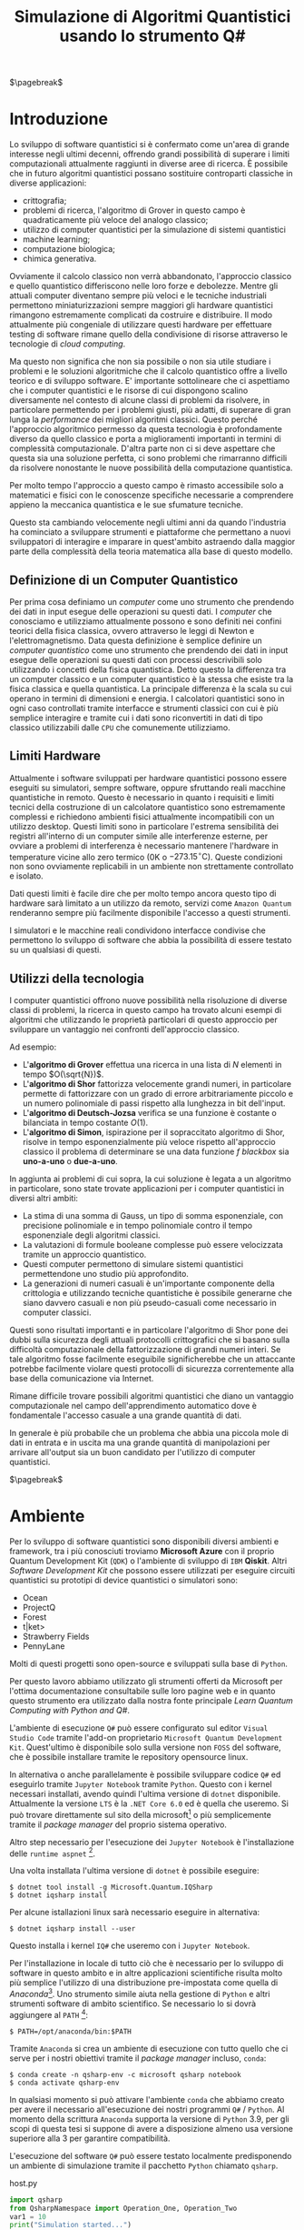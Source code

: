 :PROPERTIES:
:ID:       07f2115c-edc3-4541-812b-19534cf6e019
:END:
#+title: Simulazione di Algoritmi Quantistici usando lo strumento Q#
#+latex_class: my_thesis
#+filetags: university thesis compsci
#+exclude_tags: export_md

$\pagebreak$
* Metadata :export_md:
- Tags: [[id:6e504ff7-9a50-4a47-901d-4c524c229bc6][Quantum Computing]], [[id:b9d02edb-6458-4237-88de-41fb865974d2][CalcCompl]], [[id:d7686f15-7f24-476e-9ecf-87ef577d5a4c][Deutsch-Jozsa Algorithm]]
- Sources: [[id:c2bda57f-a02a-460c-96a2-796dd2fee708][Learn Quantum Computing with Python and Q#]], [[https://medium.com/a-bit-of-qubit/deutsch-jozsa-algorithm-quantum-computing-basics-708df8c4caf7][Medium: Quantum Basics]], [[https://qiskit.org/textbook/ch-algorithms/deutsch-jozsa.html][Qiskit textbook]]
- [[./quantum_q_algorithms.pdf][PDF Version]]
* Introduzione
Lo sviluppo di software quantistici si è confermato come un'area di grande interesse negli ultimi decenni, offrendo grandi possibilità di superare i limiti computazionali attualmente raggiunti in diverse aree di ricerca.
È possibile che in futuro algoritmi quantistici possano sostituire controparti classiche in diverse applicazioni:
- crittografia;
- problemi di ricerca, l'algoritmo di Grover in questo campo è quadraticamente più veloce del analogo classico;
- utilizzo di computer quantistici per la simulazione di sistemi quantistici
- machine learning;
- computazione biologica;
- chimica generativa.

Ovviamente il calcolo classico non verrà abbandonato, l'approccio classico e quello quantistico differiscono nelle loro forze e debolezze.
Mentre gli attuali computer diventano sempre più veloci e le tecniche industriali permettono miniaturizzazioni sempre maggiori gli hardware quantistici rimangono estremamente complicati da costruire e distribuire.
Il modo attualmente più congeniale di utilizzare questi hardware per effettuare testing di software rimane quello della condivisione di risorse attraverso le tecnologie di /cloud computing/.

Ma questo non significa che non sia possibile o non sia utile studiare i problemi e le soluzioni algoritmiche che il calcolo quantistico offre a livello teorico e di sviluppo software.
E' importante sottolineare che ci aspettiamo che i computer quantistici e le risorse di cui dispongono   scalino diversamente nel contesto di alcune classi di  problemi da risolvere, in particolare permettendo per i problemi giusti, più adatti, di superare di gran lunga la /performance/ dei migliori algoritmi classici.
Questo perché l'approccio algoritmico permesso da questa tecnologia è profondamente diverso da quello classico e porta a miglioramenti importanti in termini di complessità computazionale.
D'altra parte non ci si deve aspettare che questa sia una soluzione perfetta, ci sono problemi che rimarranno difficili da risolvere nonostante le nuove possibilità della computazione quantistica.

Per molto tempo l'approccio a questo campo è rimasto accessibile solo a matematici e fisici con le conoscenze specifiche necessarie a comprendere appieno la meccanica quantistica e le sue sfumature tecniche.

Questo sta cambiando velocemente negli ultimi anni da quando l'industria ha cominciato a sviluppare strumenti e piattaforme che permettano a nuovi sviluppatori di interagire e imparare in quest'ambito astraendo dalla maggior parte della complessità della teoria matematica alla base di questo modello.

** Definizione di un Computer Quantistico
Per prima cosa definiamo un /computer/ come uno strumento che prendendo dei dati in input esegue delle operazioni su questi dati.
I /computer/ che conosciamo e utilizziamo attualmente possono e sono definiti nei confini teorici della fisica classica, ovvero attraverso le leggi di Newton e l'elettromagnetismo.
Data questa definizione è semplice definire un /computer quantistico/ come uno strumento che prendendo dei dati in input esegue delle operazioni su questi dati con processi descrivibili solo utilizzando i concetti della fisica quantistica.
Detto questo la differenza tra un computer classico e un computer quantistico è la stessa che esiste tra la fisica classica e quella quantistica. La principale differenza è la scala su cui operano in termini di dimensioni e energia.
I calcolatori quantistici sono in ogni caso controllati tramite interfacce e strumenti classici con cui è più semplice interagire e tramite cui i dati sono riconvertiti in dati di tipo classico utilizzabili dalle =CPU= che comunemente utilizziamo.

** Limiti Hardware
Attualmente i software sviluppati per hardware quantistici possono essere eseguiti su simulatori, sempre software, oppure sfruttando reali macchine quantistiche in remoto.
Questo è necessario in quanto i requisiti e limiti tecnici della costruzione di un calcolatore quantistico sono estremamente complessi e richiedono ambienti fisici attualmente incompatibili con un utilizzo desktop.
Questi limiti sono in particolare l'estrema sensibilità dei registri all'interno di un computer simile alle interferenze esterne, per ovviare a problemi di interferenza è necessario mantenere l'hardware in temperature vicine allo zero termico ($0\text{K}$ o $-273.15^{\circ}\text{C}$).
Queste condizioni non sono ovviamente replicabili in un ambiente non strettamente controllato e isolato.

Dati questi limiti è facile dire che per molto tempo ancora questo tipo di hardware sarà limitato a un utilizzo da remoto, servizi come =Amazon Quantum= renderanno sempre più facilmente disponibile l'accesso a questi strumenti.

I simulatori e le macchine reali condividono interfacce condivise che permettono lo sviluppo di software che abbia la possibilità di essere testato su un qualsiasi di questi.

** Utilizzi della tecnologia
I computer quantistici offrono nuove possibilità nella risoluzione di diverse classi di problemi, la ricerca in questo campo ha trovato alcuni esempi di algoritmi che utilizzando le proprietà particolari di questo approccio per sviluppare un vantaggio nei confronti dell'approccio classico.

Ad esempio:
- L'*algoritmo di Grover* effettua una ricerca in una lista di $N$ elementi in tempo $O(\sqrt{N})$.
- L'*algoritmo di Shor* fattorizza velocemente grandi numeri, in particolare permette di fattorizzare con un grado di errore arbitrariamente piccolo e un numero polinomiale di passi rispetto alla lunghezza in bit dell'input.
- L'*algoritmo di Deutsch-Jozsa* verifica se una funzione è costante o bilanciata in tempo costante $O(1)$.
- L'*algoritmo di Simon*, ispirazione per il sopraccitato algoritmo di Shor, risolve in tempo esponenzialmente più veloce rispetto all'approccio classico il problema di determinare se una data funzione $f$ /blackbox/ sia *uno-a-uno* o *due-a-uno*.

In aggiunta ai problemi di cui sopra, la cui soluzione è legata a un algoritmo in particolare, sono state trovate applicazioni per i computer quantistici in diversi altri ambiti:
- La stima di una somma di Gauss, un tipo di somma esponenziale, con precisione polinomiale e in tempo polinomiale contro il tempo esponenziale degli algoritmi classici.
- La valutazioni di formule booleane complesse può essere velocizzata tramite un approccio quantistico.
- Questi computer permettono di simulare sistemi quantistici permettendone uno studio più approfondito.
- La generazioni di numeri casuali è un'importante componente della crittologia e utilizzando tecniche quantistiche è possibile generarne che siano davvero casuali e non più pseudo-casuali come necessario in computer classici.

Questi sono risultati importanti e in particolare l'algoritmo di Shor pone dei dubbi sulla sicurezza degli attuali protocolli crittografici che si basano sulla difficoltà computazionale della fattorizzazione di grandi numeri interi.
Se tale algoritmo fosse facilmente eseguibile significherebbe che un attaccante potrebbe facilmente violare questi protocolli di sicurezza correntemente alla base della comunicazione via Internet.

Rimane difficile trovare possibili algoritmi quantistici che diano un vantaggio computazionale nel campo dell'apprendimento automatico dove è fondamentale l'accesso casuale a una grande quantità di dati.

In generale è più probabile che un problema che abbia una piccola mole di dati in entrata e in uscita ma una grande quantità di manipolazioni per arrivare all'output sia un buon candidato per l'utilizzo di computer quantistici.

$\pagebreak$
* Ambiente
Per lo sviluppo di software quantistici sono disponibili diversi ambienti e framework, tra i più conosciuti troviamo *Microsoft Azure* con il proprio Quantum Development Kit (=QDK=) o l'ambiente di sviluppo di =IBM= *Qiskit*.
Altri /Software Development Kit/ che possono essere utilizzati per eseguire circuiti quantistici su prototipi di device quantistici o simulatori sono:
- Ocean
- ProjectQ
- Forest
- t|ket>
- Strawberry Fields
- PennyLane
Molti di questi progetti sono open-source e sviluppati sulla base di ~Python~.

Per questo lavoro abbiamo utilizzato gli strumenti offerti da Microsoft  per l'ottima documentazione consultabile sulle loro pagine web e in quanto questo strumento era utilizzato dalla nostra fonte principale /Learn Quantum Computing with Python and Q#/.

L'ambiente di esecuzione ~Q#~ può essere configurato sul editor =Visual Studio Code= tramite l'add-on proprietario =Microsoft Quantum Development Kit=.
Quest'ultimo è disponibile solo sulla versione non =FOSS= del software, che è possibile installare tramite le repository opensource linux.

In alternativa o anche parallelamente è possibile sviluppare codice ~Q#~ ed eseguirlo tramite =Jupyter Notebook= tramite ~Python~.
Questo con i kernel necessari installati, avendo quindi l'ultima versione di ~dotnet~ disponibile.
Attualmente la versione =LTS= è la =.NET Core 6.0= ed è quella che useremo.
Si può trovare direttamente sul sito della microsoft[fn:dotnet] o più semplicemente tramite il /package manager/ del proprio sistema operativo.

Altro step necessario per l'esecuzione dei =Jupyter Notebook= è l'installazione delle ~runtime aspnet~ [fn:runtime].

Una volta installata l'ultima versione di ~dotnet~ è possibile eseguire:

#+begin_example
$ dotnet tool install -g Microsoft.Quantum.IQSharp
$ dotnet iqsharp install
#+end_example

Per alcune istallazioni linux sarà necessario eseguire in alternativa:
#+begin_example
$ dotnet iqsharp install --user
#+end_example

Questo installa i kernel ~IQ#~ che useremo con i =Jupyter Notebook=.

Per l'installazione in locale di tutto ciò che è necessario per lo sviluppo di software in questo ambito e in altre applicazioni scientifiche risulta molto più semplice l'utilizzo di una distribuzione pre-impostata come quella di /Anaconda/[fn:anaconda].
Uno strumento simile aiuta nella gestione di ~Python~ e altri strumenti software di ambito scientifico.
Se necessario lo si dovrà aggiungere al ~PATH~ [fn:linux]:

#+begin_example
$ PATH=/opt/anaconda/bin:$PATH
#+end_example

Tramite =Anaconda= si crea un ambiente di esecuzione con tutto quello che ci serve per i nostri obiettivi tramite il /package manager/ incluso, ~conda~:
#+begin_example
$ conda create -n qsharp-env -c microsoft qsharp notebook
$ conda activate qsharp-env
#+end_example
In qualsiasi momento si può attivare l'ambiente ~conda~ che abbiamo creato per avere il necessario all'esecuzione dei nostri programmi ~Q#~ / ~Python~.
Al momento della scrittura =Anaconda= supporta la versione di ~Python~ 3.9, per gli scopi di questa tesi si suppone di avere a disposizione almeno usa versione superiore alla 3 per garantire compatibilità.

L'esecuzione del software ~Q#~ può essere testato localmente predisponendo un ambiente di simulazione tramite il pacchetto ~Python~ chiamato ~qsharp~.

#+caption: host.py
#+begin_src python
import qsharp
from QsharpNamespace import Operation_One, Operation_Two
var1 = 10
print("Simulation started...")
Operation_One.simulate(par1=var1)
Operation_Two.simulate(par2=var1,par3=5)
#+end_src
Ad esempio come nel listato qui sopra utilizziamo uno script ~host.py~ per creare un ambiente di simulazione per poter eseguire le operazioni ~Q#~ definite in ~Operation_One~ e ~Operation_Two~.
Il pacchetto automaticamente va a cercare nella directory locale le definizioni.

#+caption: qsharp-interop.py
#+begin_src python
import qsharp

prepare_qubit = qsharp.compile("""
    open Microsoft.Quantum.Diagnostics;

    operation PrepareQubit(): Unit {
        using (qubit = Qubit()) {
            DumpMachine();
        }
    }
""")

if __name__ == "__main__":
    prepare_qubit.simulate()
#+end_src

Un esempio più complesso può essere quello  definito in ~qsharp-inteop.py~ dove definiamo direttamente /inline/ il contenuto del codice =Q#=  che il ~package qsharp~ compila e simula.

Con il necessario installato è possibile leggere ed eseguire il codice di esempio pubblicato dagli autori di /Learn Quantum Computing with Python and Q#/ sulla loro repository github[fn:repository].

$\pagebreak$
[fn:repository] https://github.com/crazy4pi314/learn-qc-with-python-and-qsharp
[fn:linux] Supponiamo l'uso di un ambiente =unix=
[fn:dotnet] https://dotnet.microsoft.com/en-us/download
[fn:runtime] https://dotnet.microsoft.com/en-us/download/dotnet/6.0
[fn:anaconda] Si trovano informazioni a riguardo di questa distribuzione software all'indirizzo https:www.anaconda.com
* Oracoli
Per poter applicare l'algoritmo che andremo a descrivere e implementare in seguito è necessario creare dei cosiddetti *oracoli* delle funzioni che utilizzeremo come input.
Prima definiamo cos'è un oracolo in questo contesto:
#+begin_quote
Un oracolo $U_{f}$ è una matrice unitaria definita applicando $f$ condizionatamente rispetto alle etichette assegnate agli stati dei ~qubit~. L'applicazione di un oracolo per due volte risulta nella matrice identità  \(\mathbb{1}\).
#+end_quote
Per ottenere questo è necessaria una manipolazione per convertire funzioni /irreversibili/ in oracoli /reversibili/ utilizzabili in ambito quantistico.
Questa manipolazione va fatta utilizzando le operazioni su ~qubit~ proprie di un simulatore o device quantistico come:
- $\textsc{x}(t)$
  + questa operazione è l'equivalente del classico =NOT=
  + $\textsc{x}|0\rangle = |1\rangle$
  + $\textsc{x}|1\rangle = |0\rangle$
- $\textsc{cnot}(c,t)$
  + questa operazione è definibile come un =NOT= controllato secondo l'input $c$
  + $\textsc{cnot} |00\rangle = |00\rangle$
  + $\textsc{cnot} |01\rangle = |01\rangle$
  + $\textsc{cnot} |10\rangle = |11\rangle$
  + $\textsc{cnot} |11\rangle = |10\rangle$
Dove $t$ è il ~qubit~ target e $c$ è il ~qubit~ di controllo per il =Controlled-NOT=.

- $\textsc{swap}(t_{1},t_{2})$
  + come si può intuire dal nome scambia i valori dei ~qubit~
  + $\textsc{swap} |10\rangle = |01\rangle$ e  $\textsc{swap} |01\rangle = |10\rangle$


Le difficoltà maggiori nella definizione di oracoli per le funzioni che ci interessano le abbiamo con quelle /costanti/, questo in quanto passando da input a output si perde l'informazione dell'input utilizzato. Rendendo tali funzioni irreversibili.

Fortunatamente esiste una tecnica generale per rendere una funzione classica irreversibile $f: Bool \to Bool$ in una funzione classica reversibile $g$.
\[h(x,y) = (x,y \oplus f(x))\]
Questa nuova funzione $h$ aggiunge al input originario di $f$ $x$ un nuovo input $y$ che non è altro che il valore di output che andrà a modificare tramite l'operazione $\oplus$[fn:oplus].

Questa stessa tecnica è trasponibile per definire un oracolo $U_{f}$:
\[U_{f} |x \rangle | y \rangle = | x \rangle | y \oplus f(x) \rangle\]

In questo modo manteniamo traccia dell'input $x$ che altrimenti andrebbe perso dopo l'applicazione di $f$.

Gli oracoli che utilizziamo per testare gli algoritmi definiti nelle prossime sezioni sono riportati nel listato ~oracles.qs~ (=Listing 3=).

#+caption: oracles.qs
#+Begin_src c
operation ApplyZeroOracle(control : Qubit, target : Qubit) : Unit {
  }

  operation ApplyOneOracle(control : Qubit, target : Qubit) : Unit {
    X(target);
  }

  operation ApplyZeroOracleN(control : Qubit[], target : Qubit) : Unit {
  }

  operation ApplyOneOracleN(control : Qubit[], target : Qubit) : Unit {
    X(target);
  }

  operation ApplyIdOracle(control : Qubit, target : Qubit) : Unit {
    CNOT(control,target);
  }

  operation ApplyXOROracleN(control : Qubit[], target : Qubit) : Unit {
    for qubit in control {
        CNOT(qubit,target);
    }
  }

  operation ApplyNotOracle(control : Qubit, target : Qubit) : Unit {
    X(control);
    CNOT(control,target);
    X(control);
  }
#+end_src
Qui sopra sono definite le versioni a singolo qbit e a n-qbit degli oracoli quantistici di alcune funzioni booleane costanti e bilanciate, definiamo cosa siano funzioni di questo tipo nel prossimo capitolo.
Tutte queste funzioni hanno tipo
\[f: Bool^n \to Bool\]

In particolare abbiamo definito oracoli per le seguenti funzioni:
- $f_{1}(x)=0$
- $f_{2}(x)=1$
- $f_{3}(x)=x$
- $f_{4}(x)= \lnot x$ ovvero $f_{4}(x) = 1-x$
- $f_{5}(x) =  \oplus_{i=0}^{n-1} x_{i}$
  + dove $x$ è l'input lungo $n$ ~qubit~

In questi casi le prime due funzioni sono costanti e le restanti sono bilanciate.
È facile verificare che gli oracoli definiti in ~Q#~ corrispondono alle funzioni sopra definite, in particolare:
- ~ApplyZeroOracle~ e la sua versione a $n$ ~qubit~ equivalgono a $f_{1}$
- ~ApplyOneOracle~ e la sua versione a $n$ ~qubit~ equivalgono a $f_{2}$
- ~ApplyIdOracle~ equivale all'identità $f_{3}$
- ~ApplyNotOracle~ equivale a $f_{4}_{}$
- ~ApplyXOROracleN~ equivale a $f_{5}$

In =figura 1= vediamo un altro esempio di oracolo bilanciato che applica 3 porte =CNOT= all'ultimo qubit:
- $q_{3} = q_{3} \oplus q_{0}_{} \oplus q_{1} \oplus q_{2}$
#+attr_latex: :width 200
#+caption: esempio di oracolo bilanciato utilizzando porte CNOT
[[../static/ox-hugo/balanced-oracle.png]]

La precedente definizione single ~qubit~ di $U_{f}$ può essere estesa per il caso di $f$ con $n$ ~qubit~
\[f(x_{0}, x_{1},\cdots,x_{n-1})\]
in questa maniera:
\[U_{f}|x_{0} x_{1}\cdots x_{n-1}y\rangle = | x_{0} x_{1}\cdots x_{n-1}\rangle \otimes | f(x_{0}, x_{1},\cdots,x_{n-1}) \oplus y\rangle\]

$\pagebreak$

Il nome *oracolo* deriva da una convenzione di nomenclatura nell'ambito della Teoria della Complessità.
In particolare è stata definita in quanto una classe di complessità $A$ può essere convertita in una nuova classe di problemi $A^{\textsc{b}}$, che permettono ad $A$ di risolvere problemi di tipo $B$ in un singolo passo, proprio come se stesse consultando un oracolo.

Una /macchina oracolo/ si può immaginare come una macchina di Turing connessa a un *oracolo*, in questo contesto si intende con oracolo una entità /blackbox/ in grado di risolvere un qualche problema.
Questo problema non deve per forza essere computabile in quanto l'oracolo non è una reale macchina o programma ma semplicemente una scatola oscura che produce una soluzione corretta per ogni istanza del problema computazionale in un singolo passo.[fn:wiki]
$\pagebreak$

[fn:oplus] dove $\oplus$ è l'addizione modulo $2$ o =XOR=
[fn:wiki] https://en.wikipedia.org/wiki/Oracle_machine
* Algoritmo di Deutsch-Jozsa
L'algoritmo di *Deutsch-Jozsa* ha interesse storico in quanto primo algoritmo quantistico in grado di superare in performance il miglior algoritmo classico corrispondente, mostrando che possono esistere vantaggi nel calcolo quantistico.
Questo algoritmo ha spinto la ricerca in questa direzione per determinati problemi.

L'algoritmo risponde a una domanda su una funzione $f$ booleana con $n$ bit in input
\[f: Bool^n \to Bool\]
\[f(\{x_{0},x_{1},\cdots,x_{n}\}) \rightarrow 0\text{ o }1\]

Questa funzione su cui agisce l'algoritmo ha la proprietà di essere una di due forme:
- costante
- bilanciata

Definite come:
- Una funzione è *costante* se restituisce per tutti gli input $\{x_{0},x_{1},\cdots,x_{n}\}_{}$ lo stesso risultato
- Una funzione è *bilanciata* se restituisce 0 esattamente per metà degli input, e 1 esattamente per metà degli input

Il problema di Deutsch-Jozsa è stato ideato per essere facile da risolvere con una soluzione algoritmica quantistica ed essere difficile per qualsiasi algoritmo classico.

Questo per dimostrare che un problema cosiddetto /blackbox/ può essere risolto efficientemente e senza errore da un computer quantistico, risultato non possibile tramite un computer classico.

In particolare questo risultato mostra che la classe computazionale $EQP$ (a volte chiamata $QP$) *Exact Quantum Polynomial Time* è distinta da $P$ ovvero la classe dei problemi risolvibili classicamente in tempo polinomiale.

$\pagebreak$
** La Soluzione Classica
Nella soluzione classica nel *caso migliore* due /query/ all'oracolo sono sufficienti per riconoscere la funzione $f$ come bilanciata.
Per esempio supponiamo di avere due chiamate con i seguenti risultati:
\[f(0,0,\cdots) \rightarrow 0\]
\[f(1,0,\cdots) \rightarrow 1\]

Dato che è assunto che $f$ sia /garantita/ essere costante oppure bilanciata questi risultati ci dimostrano $f$ come bilanciata.

Per quanto riguarda il caso peggiore tutte le nostre interrogazioni daranno lo stesso output, decidere in modo certo che $f$ sia costante necessita di metà più uno interrogazioni.
Dato che il numero di input possibili è $2^{n}$ questo significa che, nel caso peggiore, saranno necessarie $2^{n-1}+1$ interrogazioni per essere certi che $f(x)$ sia costante.

È possibile una soluzione probabilistica tramite un algoritmo randomizzato, con un numero costante di valutazioni $k$ è possibile produrre un risultato con alta probabilità corretto.

Dato $k\ge 1$, un algoritmo di questo tipo fallisce con probabilità
\[\epsilon \le \frac{1}{2^{k}}\]
In ogni caso l'unico modo per avere un risultato certo rimane avere $k = 2^{n-1} + 1$.

La complessità di questi algoritmi rimane $\textsc{time} = O(2^{n}})$ e quindi difficili da trattare al crescere della lunghezza dell'input.

$\pagebreak$
** La Soluzione Quantistica
La soluzione di David Deutsch e Richard Jozsa del 1992, poi migliorata nel 1998 è molto più efficace delle alternative classiche.

Tramite la computazione quantistica è possibile risolvere questo problema con un'unica chiamata della funzione $f(x)$.
Questo a patto che la funzione $f$ sia implementata come un oracolo quantistico $U_{f}$, che mappi:
$|x\rangle | y \rangle$ a $| x \rangle |y \oplus f(x) \rangle$ [fn:oplus]


I passi dell'algoritmo in particolare sono:
1. prepara 2 registri di =qubit=, il primo di $n$ =qubit= inizializzato a $| 0 \rangle$ e il secondo di un singolo =qubit= inizializzato a $| 1\rangle$
2. applica ~Hadamard~ a entrambi i registri
3. applica l'oracolo quantistico $U_{f}$ definito per $f$
4. a questo punto il secondo registro può essere ignorato, riapplica ~Hadamard~ al primo registro
5. misura il primo registro, questo risulta $1$ per $f(x)$ costante e $0$ altrimenti nel caso bilanciato

Nei listati successivi riportiamo l'implementazione ~Q#~ della versione a singolo ~qubit~ e la generalizzazione nel caso di \(n\)-~qubit~.

#+caption: i passi dell'algoritmo n-qubit in forma di circuito
[[../media/img/deutsch_steps.png]]

\pagebreak
Un punto fondamentale dell'algoritmo è l'utilizzo della porta ~Hadamard~, chiamata anche trasformata di ~Hadamard~.
Questa è una generalizzazione delle trasformate di Fourier definita dalla matrice $H_{m} = 2^{m} \times 2^{m}$.
Questa è definibile ricorsivamente a partire dall'identità $H_{0} = 1$ e, per $m > 0$:
\begin{align*}
H_{m} = \frac{1}{\sqrt{2}}
\begin{pmatrix}
H_{m-1} & H_{m-1} \\
H_{m-1} & -H_{m-1}
\end{pmatrix}
\end{align*}

e quindi alcuni esempi di porte di ~Hadamard~ sono:
\begin{align*}
H_{0} &= +(1) \\
H_{1} &=  \frac{1}{\sqrt{2}}
\begin{pmatrix}
1 & 1 \\
1 & -1
\end{pmatrix} \\
H_2 &=  \frac{1}{2}
\begin{pmatrix}
1 & 1 & 1 & 1\\
1  &-1 & 1  & -1\\
1 & 1 & -1 & -1\\
1 & -1 & -1 & 1\\
\end{pmatrix} \\
\end{align*}

Il trasformato di ~Hadamard~ $H_{1}$ è la porta logica quantistica conosciuta come porta ~Hadamard~, l'applicazione di questa porta a ciascun qubit di un registro a n-qubit parallelamente è equivalente alla trasformata $H_{n}$.

Applicando un circuito di ~Hadamard~ a un qubit nello stato $| 0 \rangle$ si crei uno stato sovrapposto tra gli stati $| 0 \rangle$ e $| 1 \rangle$ denominato $| + \rangle$.
A livello matematico sono definite:
\[ | + \rangle = \frac{1}{\sqrt{2}} (| 0 \rangle + | 1 \rangle)\]
\[ | - \rangle = \frac{1}{\sqrt{2}} (| 0 \rangle - | 1 \rangle)\]

#+caption: Rappresentazione geometrica di un qubit con la sfera di Bloch. Sono rappresentati come poli sull'asse $z$ gli stati equivalenti allo 0 e 1 di un bit classico, sull'asse $x$ invece i poli sono gli stati sopraccitati $| + \rangle$ e $| - \rangle$. Con questa rappresentazione è possibile notare come $H$ non sia altro che una rotazione in questo spazio tridimensionale.
[[../media/img/bloch-sphere.png]]

Inoltre con una funzione $f$ applicata a questa sovrapposizione si ottiene, nel caso $n=1$, uno stato sovrapposto tra $f(0)$ e $f(1)$.
Questo effetto è utilizzato dall'algoritmo in quanto  riapplicando ~Hadamard~ si controlla in un solo passo se si ottiene la sovrapposizione di due stati uguali o di due stati diversi, o meglio se $f(0) = f(1)$ o meno. La riapplicazione di $H$ restituirà $1$ nel primo caso, $0$ nel secondo.
$\pagebreak$

*Seguono i calcoli per il caso a $1$ qubit*:
L'obiettivo è controllare la condizione $f(0) = f(1)$, equivalente a controllare $f(0) \oplus f(1)$.

In questo caso lo =XOR= è implementato come una Controlled NOT gate =CNOT=.

Lo stato iniziale aggiungendo un ~qubit~ di controllo è $|0 \rangle |1\rangle$, si applica ~Hadamard~ a entrambi:
\[\frac{1}{2} (| 0 \rangle + | 1 \rangle) (| 0 \rangle - |1 \rangle\]

Data l'implementazione quantistica in forma di *oracolo* $U_{f}$ della funzione iniziale $f$, che ricordiamo è definita come una mappa tra $|x\rangle | y \rangle$ e $|x \rangle | f(x) \oplus y \rangle$
La applichiamo allo stato ottenuto:

\begin{align*}
\frac{1}{2} ( |0\rangle (| f(0)& \oplus 0 \rangle - | f(0) \oplus 1 \rangle ) + |1\rangle (| f(1) \oplus 0 \rangle - | f(1) \oplus 1 \rangle)  ) \\
=& \frac{1}{2} ((-1)^{f(0)} | 0 \rangle ( |0 \rangle - |1\rangle) + (-1)^{f(1)} | 1 \rangle (|0 \rangle - |1 \rangle)) \\
=& (-1)^{f(0)} \frac{1}{2} ( | 0 \rangle + (-1)^{f(0) \oplus f(1)} |1\rangle) (|0\rangle - |1\rangle)
\end{align*}

La fase globale $-1$ e il secondo ~qubit~ finale vengono ignorati, a questo punto della computazione si ha lo stato:
\[ \frac{1}{\sqrt{2}} (|0\rangle + (-1)^{f(0) \oplus f(1)} |1 \rangle)\]

Applicando nuovamente ~Hadamard~ otteniamo:
\begin{align*}
\frac{1}{2} (|0\rangle + |1 \rangle &+ (-1)^{f(0)\oplus f(1)} |0\rangle - (-1)^{f(0)\oplus f(1)} |1\rangle)\\
=& \frac{1}{2} ((1 + (-1)^{f(0)\oplus f(1)} ) | 0\rangle + (1 - (-1)^{f(0)\oplus f(1)} | 1 \rangle)
\end{align*}

A questo punto viene misurato il ~qubit~:
- $f(0) \oplus f(1) = 0$ se e solo se misuriamo $|0\rangle$
- $f(0) \oplus f(1) = 1$ se e solo se misuriamo $|1\rangle$

Concludiamo che sappiamo con certezza se $f(x)$ è costante o bilanciata in un singolo uso della *black box* $U_g$.

#+caption: single-qubit Deutsch-Jozsa
#+begin_src c
operation DeutschJozsaSingleBit(oracle : (( Qubit, Qubit ) => Unit)) : Bool {
    use control = Qubit();
    use target = Qubit();

    H(control);
    X(target);
    H(target);

    oracle(control, target);

    H(target);
    X(target);

    return MResetX(control) == One;
}
#+end_src
$\pagebreak$

*Il  caso $n=2$ ~qubit~ non è diverso*:

L'algoritmo inizia nello stato di $n + 1$ ~qubit~ $|00\rangle|1\rangle$.
Applicando ~Hadamard~ si ottiene lo stato
\[\frac{1}{\sqrt{2^{3}}} \sum_{x=0}^{2^{2}-1} |x\rangle(|0\rangle - | 1 \rangle) \]
Dove la sommatoria esprime le configurazioni $x$ in ~qubit~ da $0$ a $3$
\[|00\rangle, |01\rangle,|10\rangle, |11\rangle\]

Per ciascuna di queste $x$, $f(x)$ vale $0$ oppure $1$, dato ciò la formula precedente equivale a
\[\frac{1}{\sqrt{2^{3}}} \sum_{x=0}^{3}^{} (-1)^{f(x)} |x\rangle (|0\rangle - |1\rangle)\]

A questo punto l'ultimo ~qubit~ \( \frac{|0\rangle - | 1 \rangle}{\sqrt{2}}\) possiamo ignorarlo, ottenendo
\[\frac{1}{\sqrt{2^{^{2}}}} \sum_{x=0}^{3} (-1)^{f(x)} |x\rangle\]

Riapplichiamo ~Hadamard~ a tutti gli $n=2$ ~qubit~
\begin{align*}
&\frac{1}{\sqrt{2^{^{2}}}} \sum_{x=0}^{3} (-1)^{f(x)} \left[\frac{1}{\sqrt{2^{^{2}}}} \sum_{y=0}^{3} (-1)^{x\cdot y} |y\rangle\right] \\
=&\frac{1}{2^{^{2}}} \sum_{y=0}^{3} \left[ \sum_{x=0}^{3} (-1)^{f(x)}(-1)^{x\cdot y}\right] |y\rangle
\end{align*}
Dove $x \cdot y = x_{0}y_{0} \oplus x_{1}y_{1} \oplus x_{2}y_{2} \oplus x_{3}y_{3}$, somma modulo $2$ del prodotto bit a bit.

Data questo risultato la probabilità di misurare $|00\rangle$ è
\[\left| \frac{1}{2^{^{2}}} \sum_{x=0}^{3} (-1)^{f(x)}  \right|^{2}\]
Che risulta $1$ se $f(x)$ è costante e $0$ se altrimenti $f(x)$ è bilanciata.

In altre parole, la misura finale sarà $|00\rangle$ se $f(x)$ è costante e un qualche altro stato nel caso in cui $f(x)$ sia bilanciata.
\pagebreak
#+caption: n-qubit Deutsch-Jozsa
#+begin_src c
operation DeutschJozsa(size : Int, oracle : ((Qubit[], Qubit ) => Unit) ) : Bool {
    use control = Qubit[size];
    use target = Qubit();

    ApplyToEachA(H, control);
    X(target);
    H(target);

    oracle(control, target);

    H(target);
    X(target);

    let result = MResetX(control[0]) == One;
    ResetAll(control);
    return result;
}
#+end_src
$\pagebreak$
$\pagebreak$
* Teletrasporto Quantistico
Concludiamo la nostra trattazione mostrando un interessante fenomeno quantistico che riguarda la sovrapposizione di più stati, la *correlazione quantistica* o *entanglement quantistico*.

Il termine /entanglement/, traducibile come groviglio in italiano, fu introdotto dal nobel per la fisica Erwin Schrödinger, i cui contributi alla meccanica quantistica furono fondamentali e indica la forte relazione che due particelle /entangled/ in un sistema quantistico mantengono secondo la *legge di conservazione*.

Questa legge continua a valere senza alcun limite spaziale, permettendo che la misura di una singola particella influenzi istantaneamente il corrispondente valore dell'altra.
\par
Un altro risultato fondamentale della meccanica quantistica sono il *teorema di no-cloning* e quello di *non discriminazione*.
Il primo vieta la creazione di un duplicato esatto di uno stato quantistico sconosciuto, il secondo afferma che dati due stati quantistici non ortogonali di un sistema non sia possibile distinguerli con certezza.

Non siamo in grado di distinguere due particelle elementari: se queste fossero scambiate sarebbe impossibile accorgersene. Non ha senso affermare che le particelle elementari abbiano una individualità.

È più corretto affermare che le due posizioni nello spazio hanno la proprietà di avere campi quantistici nello stesso stato.

Partendo da uno stato /entangled/ è però possibile /teletrasportare/ lo stato di una particella $A$ in una particella $B$.

Per effetto del teletrasporto lo stato di $B$ sarà esattamente quello che aveva $A$ precedentemente all'operazione.
In letteratura questi attori sono spesso soprannominati =Alice= e =Bob=.

Lo stesso risultato si potrebbe avere trasportando fisicamente $A$ al posto di $B$. Per le proprietà dell'/entanglement/ non c'è un limite spaziale al teletrasporto quantico.

Gli schemi per effettuare questa operazione sono diversi, noi riportiamo quello più semplice: il teletrasporto di un ~qubit~.

$\pagebreak$

#+caption: Trasposizione in circuito delle operazioni necessarie al teletrasporto quantistico.
[[../media/img/teleport.png]]


Definiamo:
- $| \psi \rangle_{A1} = \alpha |0 \rangle_{A1} + \beta|1\rangle_{A1}$ è il generico stato da teletrasportare
- $A2$ ~qubit~ /entangled/ di =Alice=
- $B$ ~qubit~ /entangled/ di =Bob=

Lo stato si inizializza in
\[ \frac{1}{\sqrt{2}} | \psi \rangle_{A1} (|0\rangle_{A2} | 1 \rangle_{B} - |1\rangle_{A2} |0\rangle_{B})\]

Si riscrive lo stato complessivo in

\begin{align*}
- \frac{1}{2}( |0\rangle_{A1} |1\rangle_{A2} -  |1\rangle_{A1} |0\rangle_{A2})(\alpha |0\rangle_{B} + \beta |1\rangle_{B}) \\
- \frac{1}{2}( |0\rangle_{A1} |1\rangle_{A2} -  |1\rangle_{A1} |0\rangle_{A2})(\alpha |0\rangle_{B} - \beta |1\rangle_{B}) \\
+ \frac{1}{2}( |0\rangle_{A1} |0\rangle_{A2} -  |1\rangle_{A1} |1\rangle_{A2})(\beta |0\rangle_{B} + \alpha |1\rangle_{B}) \\
- \frac{1}{2}( |0\rangle_{A1} |0\rangle_{A2} -  |1\rangle_{A1} |1\rangle_{A2})(\beta |0\rangle_{B} - \alpha |1\rangle_{B})
\end{align*}

=Alice= può ridurre attraverso una misura di Bell lo stato di =Bob= a uno dei quattro stati con coefficienti $\alpha$ e $\beta$. =Bob= non può comunque ancora distinguere in quale dei quattro stati il proprio ~qubit~ si trovi, per questo è necessario un ulteriore passo.

La trasmissione dell'informazione avviene quando =Alice= comunica a =Bob= il risultato della misura.
A questo punto =Bob= può effettuare una trasformazione unitaria opportuna che trasformi il proprio stato in quello stato $|\psi\rangle$ originario.

Questo ultimo passaggio è fondamentale: per poter ricostruire lo stato iniziale il destinatario deve conoscere il risultato di una misurazione del mittente, questa informazione viene trasmessa attraverso un mezzo di trasmissione classico.
La trasmissione di questa misura limita la velocità del teletrasporto che non è quindi istantaneo, ma limitato dalla velocità della luce in accordo con la relatività speciale.

La misurazione da parte di =Alice= porta alla perdita dello stato iniziale rispettando quindi il *teorema di no-cloning* citato precedentemente.

Molti esperimenti sono stati effettuati nell'ambito del teletrasporto quantistico, l'attuale record di distanza per un esperimento di questo tipo è stato registrato in un esperimento all'aperto che ha avuto luogo nelle isole Canarie e teletrasportò particelle tra due osservatori astronomici dell'/Instituto de Astrofísica de Canarias/ ad una distanza di 143Km.

#+caption: Il teletrasporto quantistico agisce in accordo alla relatività speciale con l'utilizzo di due canali di comunicazione, uno classico e una quantistico.
[[../media/img/quantum_teleportation.png]]

#+caption: Programma di teletrasporto in python
#+begin_src python
from interface import QuantumDevice, Qubit
from simulator import Simulator

# parametri:
# msg qubit che vogliamo muovere
# here qubit temporaneo
# there qubit di destinazione
# here, there sono inizializzati nello stato |0〉
def teleport(msg: Qubit, here: Qubit, there: Qubit) -> None:
    here.h()
    here.cnot(there)

    msg.cnot(here)
    msg.h()

    # Il risultato della misura è informazione classica
    # che verrà trasmessa al ricevente attraverso un
    # mezzo di comunicazione classico
    if msg.measure(): there.z()
    if here.measure(): there.x()

    msg.reset()
    here.reset()
#+end_src

#+caption: Programma di teletrasporto in Q#, tratto dai samples nella documentazione Microsoft
#+begin_src c
// https://github.com/microsoft/quantum/tree/main/samples/getting-started/teleportation
namespace Microsoft.Quantum.Samples.Teleportation {
    open Microsoft.Quantum.Intrinsic;
    open Microsoft.Quantum.Canon;
    open Microsoft.Quantum.Measurement;

    operation Teleport (msg : Qubit, target : Qubit) : Unit {
        use register = Qubit();

        H(register);
        CNOT(register, target);

        CNOT(msg, register);
        H(msg);

        // misurando con MResetZ resettiamo nello
        // stesso passo i qubit misurati rendendoli
        // utilizzabili nuovamente se necessario
        if (MResetZ(msg) == One) { Z(target); }
        if (IsResultOne(MResetZ(register))) { X(target); }
    }
}
#+end_src

$\pagebreak$
* Conclusioni
L'area di ricerca sui fenomeni quantistici e le sue possibilità a livello computazionale è in crescita e offre grandi possibilità e spunti in quanto relativamente giovane, nascendo negli anni 80 con il primo modello quantistico della macchina di Turing[fn:quantum-computer] creato dal fisico Paul Benioff.
L'Unione Europea ha inserito lo sviluppo delle tecnologia di quantum computing tra gli obiettivi strategici del Decennio Digitale Europeo, in cui la Commissione Europea presenta una strategia per lo sviluppo e la digitalizzazione da raggiungere dagli stati membri nel entro il 2030.
Inoltre sempre su questo tema gli stati membri hanno firmato la Dichiarazione Europea sull'Infrastruttura per la Comunicazione Quantistica - =EuroQCI= - per costruire una rete di comunicazione condivisa tra le macchine quantistiche sul territorio.
Tutto questo per garantire competitività tecnologica sul piano mondiale, anche a livello di cybersicurezza nel cui ambito sono tanti gli sforzi di ricerca in campo quantistico.

Dopo 50 anni in cui la velocità di calcolo dei calcolatori classici ha continuato a crescere raddoppiando circa ogni due anni - in accordo con la legge di Moore - i componenti dei computer stanno raggiungendo i limiti fisici del progresso tecnologico e ingegneristico in quella direzione, con componentistiche nelle dimensioni dell'atomo.

Per questo negli ultimi anni è cresciuta la necessità di sviluppare nuovi modelli computazionali che permettano di andare oltre il modello classico.

È da questa necessità che negli ultimi anni l'interesse per le tecnologie quantistiche è cresciuto rapidamente e certamente continuerà a evolversi intanto che il computer classico potrebbe essere vicino a raggiungere i propri limiti fisici.

$\pagebreak$
[fn:quantum-computer] Paul Benioff - /The computer as a physical system/ (https://link.springer.com/article/10.1007/BF01011339)
